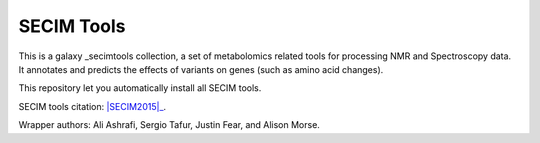 SECIM Tools
===========

This is a galaxy _secimtools collection, a set of metabolomics related tools for
processing NMR and Spectroscopy data. It annotates and predicts the effects of
variants on genes (such as amino acid changes).

.. _secimtools: http://secim.rc.ufl.edu/


This repository let you automatically install all SECIM tools.

SECIM tools citation: |SECIM2015|_.

.. |SECIM2015| replace:: J. Fear, A. Asharafi, S. Tafur, A. Morse, O. Moskalenko, and L. McIntyre (2015) SECIM Tools for analysis of NMR and Spectroscopy metabolomic data. *Journal* 6(2):80-92
.. _SECIM2015: https://secim.rc.ufl.edu

Wrapper authors: Ali Ashrafi, Sergio Tafur, Justin Fear, and Alison Morse.

